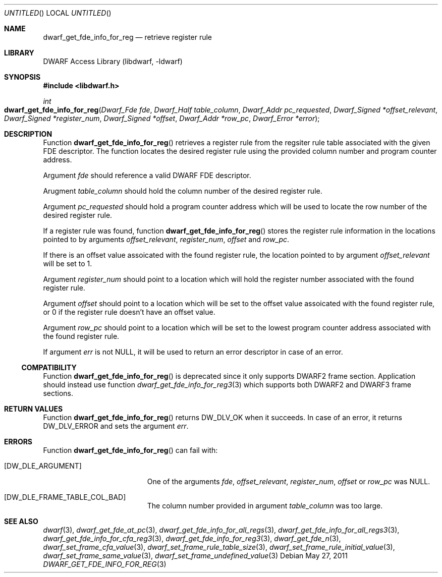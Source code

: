 .\" Copyright (c) 2011 Kai Wang
.\" All rights reserved.
.\"
.\" Redistribution and use in source and binary forms, with or without
.\" modification, are permitted provided that the following conditions
.\" are met:
.\" 1. Redistributions of source code must retain the above copyright
.\"    notice, this list of conditions and the following disclaimer.
.\" 2. Redistributions in binary form must reproduce the above copyright
.\"    notice, this list of conditions and the following disclaimer in the
.\"    documentation and/or other materials provided with the distribution.
.\"
.\" THIS SOFTWARE IS PROVIDED BY THE AUTHOR AND CONTRIBUTORS ``AS IS'' AND
.\" ANY EXPRESS OR IMPLIED WARRANTIES, INCLUDING, BUT NOT LIMITED TO, THE
.\" IMPLIED WARRANTIES OF MERCHANTABILITY AND FITNESS FOR A PARTICULAR PURPOSE
.\" ARE DISCLAIMED.  IN NO EVENT SHALL THE AUTHOR OR CONTRIBUTORS BE LIABLE
.\" FOR ANY DIRECT, INDIRECT, INCIDENTAL, SPECIAL, EXEMPLARY, OR CONSEQUENTIAL
.\" DAMAGES (INCLUDING, BUT NOT LIMITED TO, PROCUREMENT OF SUBSTITUTE GOODS
.\" OR SERVICES; LOSS OF USE, DATA, OR PROFITS; OR BUSINESS INTERRUPTION)
.\" HOWEVER CAUSED AND ON ANY THEORY OF LIABILITY, WHETHER IN CONTRACT, STRICT
.\" LIABILITY, OR TORT (INCLUDING NEGLIGENCE OR OTHERWISE) ARISING IN ANY WAY
.\" OUT OF THE USE OF THIS SOFTWARE, EVEN IF ADVISED OF THE POSSIBILITY OF
.\" SUCH DAMAGE.
.\"
.\" $Id$
.\"
.Dd May 27, 2011
.Os
.Dt DWARF_GET_FDE_INFO_FOR_REG 3
.Sh NAME
.Nm dwarf_get_fde_info_for_reg
.Nd retrieve register rule
.Sh LIBRARY
.Lb libdwarf
.Sh SYNOPSIS
.In libdwarf.h
.Ft int
.Fo dwarf_get_fde_info_for_reg
.Fa "Dwarf_Fde fde"
.Fa "Dwarf_Half table_column"
.Fa "Dwarf_Addr pc_requested"
.Fa "Dwarf_Signed *offset_relevant"
.Fa "Dwarf_Signed *register_num"
.Fa "Dwarf_Signed *offset"
.Fa "Dwarf_Addr *row_pc"
.Fa "Dwarf_Error *error"
.Fc
.Sh DESCRIPTION
Function
.Fn dwarf_get_fde_info_for_reg
retrieves a register rule from the regsiter rule table associated
with the given FDE descriptor. The function locates the desired
register rule using the provided column number and program counter
address.
.Pp
Argument
.Ar fde
should reference a valid DWARF FDE descriptor.
.Pp
Arugment
.Ar table_column
should hold the column number of the desired register rule.
.Pp
Argument
.Ar pc_requested
should hold a program counter address which will be used to locate the
row number of the desired register rule.
.Pp
If a register rule was found, function
.Fn dwarf_get_fde_info_for_reg
stores the register rule information in the
locations pointed to by arguments
.Ar offset_relevant ,
.Ar register_num ,
.Ar offset
and
.Ar row_pc .
.Pp
If there is an offset value assoicated with the found register rule,
the location pointed to by argument
.Ar offset_relevant
will be set to 1.
.Pp
Argument
.Ar register_num
should point to a location which will hold the register number associated
with the found register rule.
.Pp
Argument
.Ar offset
should point to a location which will be set to the offset value
assoicated with the found register rule, or 0 if the register rule
doesn't have an offset value.
.Pp
Argument
.Ar row_pc
should point to a location which will be set to the lowest program
counter address associated with the found register rule.
.Pp
If argument
.Ar err
is not NULL, it will be used to return an error descriptor in case
of an error. 
.Ss COMPATIBILITY
Function
.Fn dwarf_get_fde_info_for_reg
is deprecated since it only supports DWARF2 frame section. Application
should instead use function
.Xr dwarf_get_fde_info_for_reg3 3
which supports both DWARF2 and DWARF3 frame sections.
.Sh RETURN VALUES
Function
.Fn dwarf_get_fde_info_for_reg
returns
.Dv DW_DLV_OK
when it succeeds.
In case of an error, it returns
.Dv DW_DLV_ERROR
and sets the argument
.Ar err .
.Sh ERRORS
Function
.Fn dwarf_get_fde_info_for_reg
can fail with:
.Bl -tag -width ".Bq Er DW_DLE_ARGUMENT"
.It Bq Er DW_DLE_ARGUMENT
One of the arguments
.Ar fde ,
.Ar offset_relevant ,
.Ar register_num ,
.Ar offset
or
.Ar row_pc
was NULL.
.It Bq Er DW_DLE_FRAME_TABLE_COL_BAD
The column number provided in argument
.Ar table_column
was too large.
.El
.Sh SEE ALSO
.Xr dwarf 3 ,
.Xr dwarf_get_fde_at_pc 3 ,
.Xr dwarf_get_fde_info_for_all_regs 3 ,
.Xr dwarf_get_fde_info_for_all_regs3 3 ,
.Xr dwarf_get_fde_info_for_cfa_reg3 3 ,
.Xr dwarf_get_fde_info_for_reg3 3 ,
.Xr dwarf_get_fde_n 3 ,
.Xr dwarf_set_frame_cfa_value 3 ,
.Xr dwarf_set_frame_rule_table_size 3 ,
.Xr dwarf_set_frame_rule_initial_value 3 ,
.Xr dwarf_set_frame_same_value 3 ,
.Xr dwarf_set_frame_undefined_value 3
